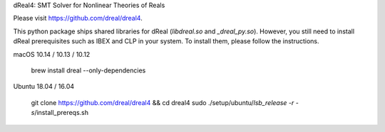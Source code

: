 dReal4: SMT Solver for Nonlinear Theories of Reals

Please visit https://github.com/dreal/dreal4.

This python package ships shared libraries for dReal (`libdreal.so`
and `_dreal_py.so`). However, you still need to install dReal
prerequisites such as IBEX and CLP in your system. To install them,
please follow the instructions.

macOS 10.14 / 10.13 / 10.12

    brew install dreal --only-dependencies

Ubuntu 18.04 / 16.04

    git clone https://github.com/dreal/dreal4 && cd dreal4
    sudo ./setup/ubuntu/`lsb_release -r -s`/install_prereqs.sh


